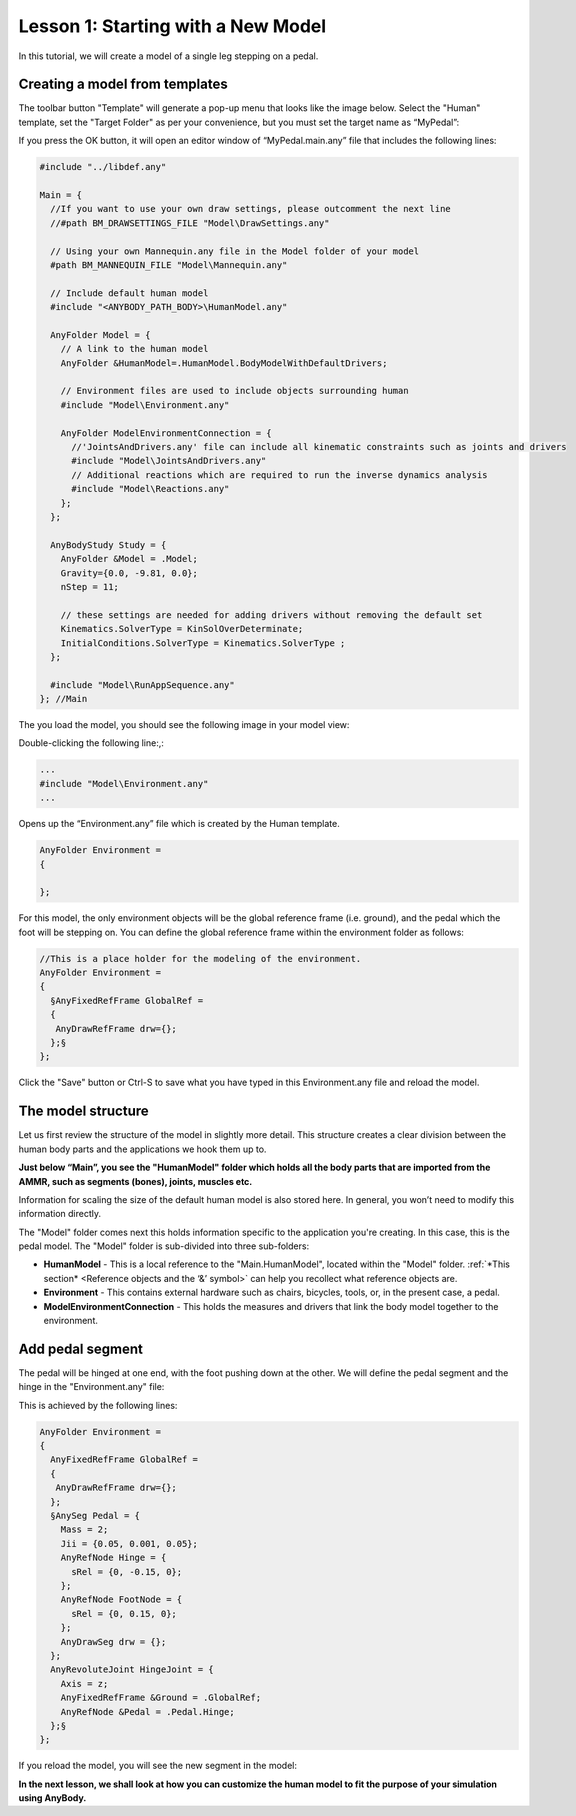 Lesson 1: Starting with a New Model 
====================================

In this tutorial, we will create a model of a single leg stepping on a
pedal.

Creating a model from templates
-------------------------------

The toolbar button "Template" will generate a pop-up menu that looks like the image below.
Select the "Human" template, set the "Target Folder" as per your convenience, but you must set the target name as “MyPedal”:

|New template model button|

|New Template dialog|

If you press the OK button, it will open an editor window of
“MyPedal.main.any” file that includes the following lines:

.. code-block:: AnyScriptDoc

    #include "../libdef.any"
    
    Main = {
      //If you want to use your own draw settings, please outcomment the next line
      //#path BM_DRAWSETTINGS_FILE "Model\DrawSettings.any"
      
      // Using your own Mannequin.any file in the Model folder of your model
      #path BM_MANNEQUIN_FILE "Model\Mannequin.any"
      
      // Include default human model
      #include "<ANYBODY_PATH_BODY>\HumanModel.any"
      
      AnyFolder Model = {  
        // A link to the human model
        AnyFolder &HumanModel=.HumanModel.BodyModelWithDefaultDrivers;
        
        // Environment files are used to include objects surrounding human
        #include "Model\Environment.any"   
        
        AnyFolder ModelEnvironmentConnection = {
          //'JointsAndDrivers.any' file can include all kinematic constraints such as joints and drivers
          #include "Model\JointsAndDrivers.any"
          // Additional reactions which are required to run the inverse dynamics analysis
          #include "Model\Reactions.any"
        };
      };
      
      AnyBodyStudy Study = {
        AnyFolder &Model = .Model;  
        Gravity={0.0, -9.81, 0.0};
        nStep = 11;
        
        // these settings are needed for adding drivers without removing the default set 
        Kinematics.SolverType = KinSolOverDeterminate;
        InitialConditions.SolverType = Kinematics.SolverType ;
      };
      
      #include "Model\RunAppSequence.any"
    }; //Main


The you load the model, you should see the following image in your model view:

|Model view Full body|

Double-clicking the following line:,:

.. code-block:: AnyScriptDoc

    ...
    #include "Model\Environment.any"
    ...

    


Opens up the “Environment.any” file which is created by the Human template. 

.. code-block:: AnyScriptDoc
  
    AnyFolder Environment = 
    {

    };    


For this model, the only environment objects will be the global reference frame (i.e. ground), 
and the pedal which the foot will be stepping on. You can define the global reference frame within the 
environment folder as follows:

.. code-block:: AnyScriptDoc

    //This is a place holder for the modeling of the environment.
    AnyFolder Environment = 
    {
      §AnyFixedRefFrame GlobalRef = 
      {
       AnyDrawRefFrame drw={};
      };§
    };



Click the "Save" button or Ctrl-S to save what you have typed in this Environment.any file and reload the model.


The model structure
-----------------------

Let us first review the structure of the model in slightly more
detail. This structure creates a clear division between the human body parts 
and the applications we hook them up to. 

|ModelTree|

**Just below “Main”, you see the "HumanModel" folder which holds all the body
parts that are imported from the AMMR, such as segments (bones), joints, muscles etc.**

Information for scaling the size of the default human model is also stored here.
In general, you won’t need to modify this information directly.

The "Model" folder comes next this holds information specific to the application you're creating.
In this case, this is the pedal model. The "Model" folder is sub-divided into three sub-folders:

- **HumanModel** - This is a local reference to the "Main.HumanModel", located within the "Model" folder. 
  :ref:`*This section* <Reference objects and the ‘&’ symbol>` can help you recollect what reference objects are. 

- **Environment** - This contains external hardware such as chairs,
  bicycles, tools, or, in the present case, a pedal.

- **ModelEnvironmentConnection** - This holds the measures and drivers that link the body model together to the environment. 



Add pedal segment
-----------------

The pedal will be hinged at one end, with the foot pushing down at the other.
We will define the pedal segment and the hinge in the "Environment.any" file:

This is achieved by the following lines:

.. code-block:: AnyScriptDoc

    AnyFolder Environment = 
    {
      AnyFixedRefFrame GlobalRef = 
      {
       AnyDrawRefFrame drw={};
      };
      §AnySeg Pedal = {
        Mass = 2;
        Jii = {0.05, 0.001, 0.05};
        AnyRefNode Hinge = {
          sRel = {0, -0.15, 0};
        };
        AnyRefNode FootNode = {
          sRel = {0, 0.15, 0};
        };
        AnyDrawSeg drw = {};
      };
      AnyRevoluteJoint HingeJoint = {
        Axis = z;
        AnyFixedRefFrame &Ground = .GlobalRef;
        AnyRefNode &Pedal = .Pedal.Hinge;
      };§
    };

    
If you reload the model, you will see the new segment in the model:

|Model view new segment|

**In the next lesson, we shall look at how you can customize the human model to fit the purpose of your
simulation using AnyBody.**


.. rst-class:: without-title
.. seealso::
    **Next lesson:** Next up is :doc:`Lesson 2: Adjusting the human model <lesson2>`.




.. |ModelTree| image:: _static/lesson1/image1.png
   
.. |New template model button| image:: _static/lesson1/image2.png
   
.. |New Template dialog| image:: _static/lesson1/image3.png
   
.. |Model view Full body| image:: _static/lesson1/image4.png
   
.. |Model view new segment| image:: _static/lesson1/image5.png
   